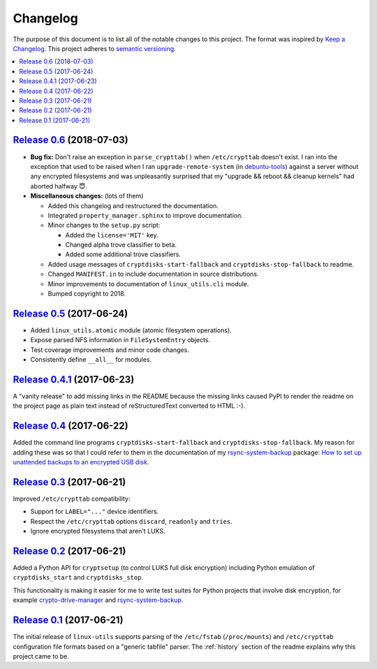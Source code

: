 Changelog
=========

The purpose of this document is to list all of the notable changes to this
project. The format was inspired by `Keep a Changelog`_. This project adheres
to `semantic versioning`_.

.. contents::
   :local:

.. _Keep a Changelog: http://keepachangelog.com/
.. _semantic versioning: http://semver.org/

`Release 0.6`_ (2018-07-03)
---------------------------

- **Bug fix:** Don't raise an exception in ``parse_crypttab()`` when
  ``/etc/crypttab`` doesn't exist. I ran into the exception that used to be
  raised when I ran ``upgrade-remote-system`` (in debuntu-tools_) against a
  server without any encrypted filesystems and was unpleasantly surprised that
  my "upgrade && reboot && cleanup kernels" had aborted halfway 😇.

- **Miscellaneous changes:** (lots of them)

  - Added this changelog and restructured the documentation.
  - Integrated ``property_manager.sphinx`` to improve documentation.
  - Minor changes to the ``setup.py`` script:

    - Added the ``license='MIT'`` key.
    - Changed alpha trove classifier to beta.
    - Added some additional trove classifiers.

  - Added usage messages of ``cryptdisks-start-fallback`` and
    ``cryptdisks-stop-fallback`` to readme.
  - Changed ``MANIFEST.in`` to include documentation in source distributions.
  - Minor improvements to documentation of ``linux_utils.cli`` module.
  - Bumped copyright to 2018.


.. _Release 0.6: https://github.com/xolox/python-linux-utils/compare/0.5...0.6
.. _debuntu-tools: https://pypi.python.org/pypi/debuntu-tools

`Release 0.5`_ (2017-06-24)
---------------------------

- Added ``linux_utils.atomic`` module (atomic filesystem operations).
- Expose parsed NFS information in ``FileSystemEntry`` objects.
- Test coverage improvements and minor code changes.
- Consistently define ``__all__`` for modules.

.. _Release 0.5: https://github.com/xolox/python-linux-utils/compare/0.4.1...0.5

`Release 0.4.1`_ (2017-06-23)
-----------------------------

A "vanity release" to add missing links in the README because the missing links
caused PyPI to render the readme on the project page as plain text instead of
reStructuredText converted to HTML :-).

.. _Release 0.4.1: https://github.com/xolox/python-linux-utils/compare/0.4...0.4.1

`Release 0.4`_ (2017-06-22)
---------------------------

Added the command line programs ``cryptdisks-start-fallback`` and
``cryptdisks-stop-fallback``. My reason for adding these was so that I could
refer to them in the documentation of my rsync-system-backup_ package:
`How to set up unattended backups to an encrypted USB disk
<http://rsync-system-backup.readthedocs.io/en/latest/howto/encrypted-usb-disk.html#unlock-the-encrypted-disk>`_.

.. _Release 0.4: https://github.com/xolox/python-linux-utils/compare/0.3...0.4

`Release 0.3`_ (2017-06-21)
---------------------------

Improved ``/etc/crypttab`` compatibility:

- Support for ``LABEL="..."`` device identifiers.
- Respect the ``/etc/crypttab`` options ``discard``, ``readonly`` and ``tries``.
- Ignore encrypted filesystems that aren't LUKS.

.. _Release 0.3: https://github.com/xolox/python-linux-utils/compare/0.2...0.3

`Release 0.2`_ (2017-06-21)
---------------------------

Added a Python API for ``cryptsetup`` (to control LUKS full disk encryption)
including Python emulation of ``cryptdisks_start`` and ``cryptdisks_stop``.

This functionality is making it easier for me to write test suites for Python
projects that involve disk encryption, for example crypto-drive-manager_ and
rsync-system-backup_.

.. _Release 0.2: https://github.com/xolox/python-linux-utils/compare/0.1...0.2
.. _crypto-drive-manager: https://pypi.python.org/pypi/crypto-drive-manager
.. _rsync-system-backup: https://pypi.python.org/pypi/rsync-system-backup

`Release 0.1`_ (2017-06-21)
---------------------------

The initial release of ``linux-utils`` supports parsing of the ``/etc/fstab``
(``/proc/mounts``) and ``/etc/crypttab`` configuration file formats based on a
"generic tabfile" parser. The :ref:`history` section of the readme explains why
this project came to be.

.. _Release 0.1: https://github.com/xolox/python-linux-utils/tree/0.1
